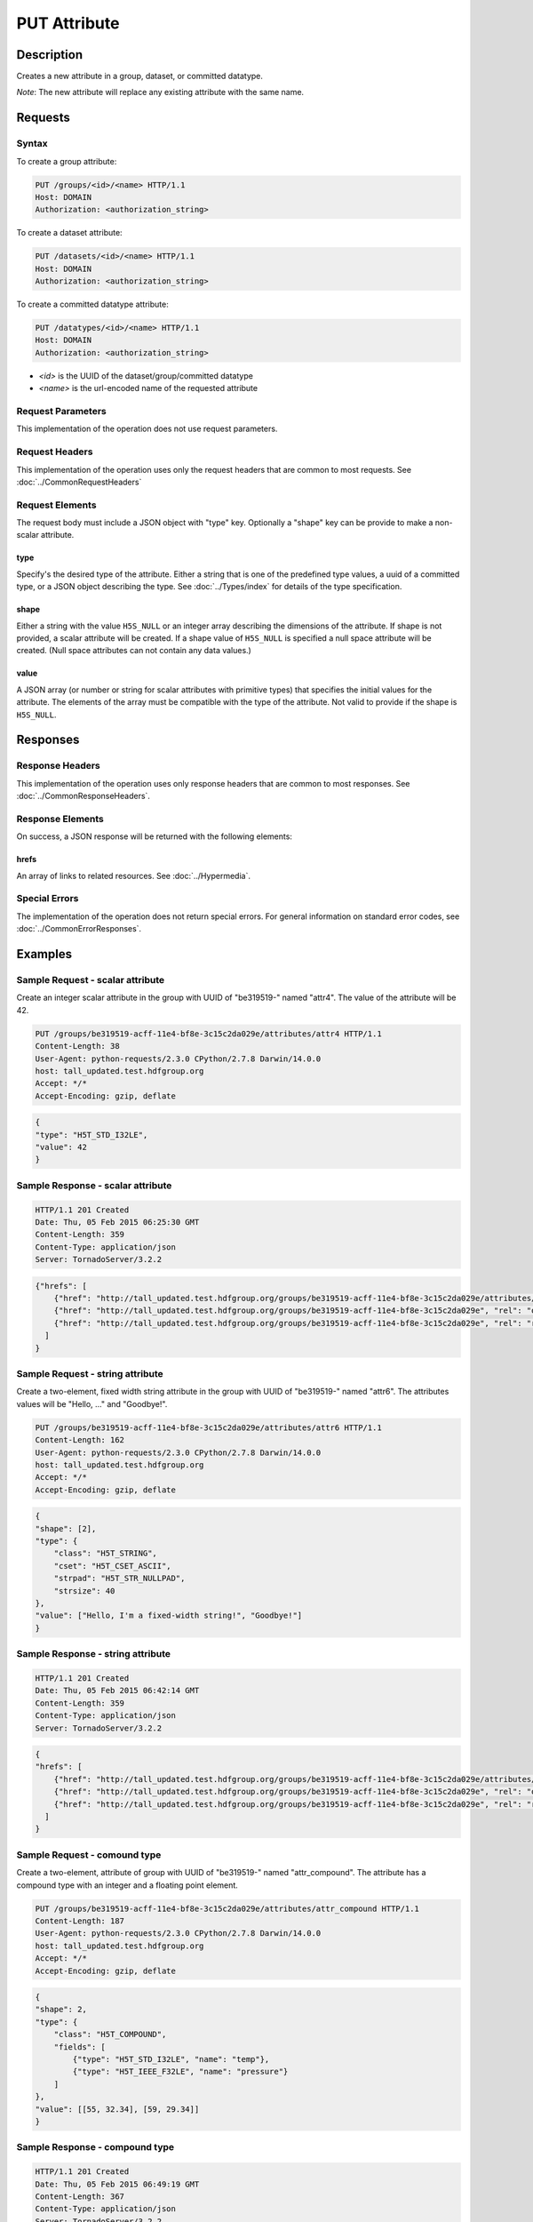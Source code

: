 **********************************************
PUT Attribute
**********************************************

Description
===========
Creates a new attribute in a group, dataset, or committed datatype.

*Note*: The new attribute will replace any existing attribute with the same name.

Requests
========

Syntax
------

To create a group attribute:

.. code-block:: http

    PUT /groups/<id>/<name> HTTP/1.1
    Host: DOMAIN
    Authorization: <authorization_string>
    
To create a dataset attribute:

.. code-block:: http

    PUT /datasets/<id>/<name> HTTP/1.1
    Host: DOMAIN
    Authorization: <authorization_string>
    
To create a committed datatype attribute:

.. code-block:: http

    PUT /datatypes/<id>/<name> HTTP/1.1
    Host: DOMAIN
    Authorization: <authorization_string>
    
* *<id>* is the UUID of the dataset/group/committed datatype
* *<name>* is the url-encoded name of the requested attribute
    
Request Parameters
------------------
This implementation of the operation does not use request parameters.

Request Headers
---------------
This implementation of the operation uses only the request headers that are common
to most requests.  See :doc:`../CommonRequestHeaders`

Request Elements
----------------

The request body must include a JSON object with "type" key.  Optionally a "shape"
key can be provide to make a non-scalar attribute.


type
^^^^

Specify's the desired type of the attribute.  Either a string that is one of the 
predefined type values, a uuid of a committed type, or a JSON object describing the type.
See :doc:`../Types/index` for details of the type specification.

shape
^^^^^^

Either a string with the value ``H5S_NULL`` or an
integer array describing the dimensions of the attribute. 
If shape is not provided, a scalar attribute will be created.
If a shape value of ``H5S_NULL`` is specified a null space attribute will be created.
(Null space attributes can not contain any data values.)

value
^^^^^

A JSON array (or number or string for scalar attributes with primitive types) that 
specifies the initial values for the attribute.  The elements of the array must be 
compatible with the type of the attribute.
Not valid to provide if the shape is ``H5S_NULL``.

Responses
=========

Response Headers
----------------

This implementation of the operation uses only response headers that are common to 
most responses.  See :doc:`../CommonResponseHeaders`.

Response Elements
-----------------

On success, a JSON response will be returned with the following elements:

hrefs
^^^^^
An array of links to related resources.  See :doc:`../Hypermedia`.

Special Errors
--------------

The implementation of the operation does not return special errors.  For general 
information on standard error codes, see :doc:`../CommonErrorResponses`.

Examples
========

Sample Request - scalar attribute
----------------------------------

Create an integer scalar attribute in the group with UUID of "be319519-" named "attr4".  
The value of the attribute will be 42.

.. code-block:: http

    PUT /groups/be319519-acff-11e4-bf8e-3c15c2da029e/attributes/attr4 HTTP/1.1
    Content-Length: 38
    User-Agent: python-requests/2.3.0 CPython/2.7.8 Darwin/14.0.0
    host: tall_updated.test.hdfgroup.org
    Accept: */*
    Accept-Encoding: gzip, deflate
    
    
.. code-block:: json

    {
    "type": "H5T_STD_I32LE", 
    "value": 42
    }
    
Sample Response - scalar attribute
-----------------------------------

.. code-block:: http

   HTTP/1.1 201 Created
   Date: Thu, 05 Feb 2015 06:25:30 GMT
   Content-Length: 359
   Content-Type: application/json
   Server: TornadoServer/3.2.2
    
.. code-block:: json
  
    {"hrefs": [
        {"href": "http://tall_updated.test.hdfgroup.org/groups/be319519-acff-11e4-bf8e-3c15c2da029e/attributes/attr4", "rel": "self"}, 
        {"href": "http://tall_updated.test.hdfgroup.org/groups/be319519-acff-11e4-bf8e-3c15c2da029e", "rel": "owner"}, 
        {"href": "http://tall_updated.test.hdfgroup.org/groups/be319519-acff-11e4-bf8e-3c15c2da029e", "rel": "root"}
      ]
    }
    
Sample Request - string attribute
----------------------------------

Create a two-element, fixed width string  attribute in the group with UUID of 
"be319519-" named "attr6".  
The attributes values will be "Hello, ..." and "Goodbye!".

.. code-block:: http

    PUT /groups/be319519-acff-11e4-bf8e-3c15c2da029e/attributes/attr6 HTTP/1.1
    Content-Length: 162
    User-Agent: python-requests/2.3.0 CPython/2.7.8 Darwin/14.0.0
    host: tall_updated.test.hdfgroup.org
    Accept: */*
    Accept-Encoding: gzip, deflate
    
    
.. code-block:: json
  
    {
    "shape": [2], 
    "type": {
        "class": "H5T_STRING",
        "cset": "H5T_CSET_ASCII",  
        "strpad": "H5T_STR_NULLPAD", 
        "strsize": 40
    }, 
    "value": ["Hello, I'm a fixed-width string!", "Goodbye!"]
    }
    
Sample Response - string attribute
-----------------------------------

.. code-block:: http

    HTTP/1.1 201 Created
    Date: Thu, 05 Feb 2015 06:42:14 GMT
    Content-Length: 359
    Content-Type: application/json
    Server: TornadoServer/3.2.2
    
.. code-block:: json
     
    {
    "hrefs": [
        {"href": "http://tall_updated.test.hdfgroup.org/groups/be319519-acff-11e4-bf8e-3c15c2da029e/attributes/attr6", "rel": "self"}, 
        {"href": "http://tall_updated.test.hdfgroup.org/groups/be319519-acff-11e4-bf8e-3c15c2da029e", "rel": "owner"}, 
        {"href": "http://tall_updated.test.hdfgroup.org/groups/be319519-acff-11e4-bf8e-3c15c2da029e", "rel": "root"}
      ]
    }
    
Sample Request - comound type
----------------------------------

Create a two-element, attribute of group with UUID of 
"be319519-" named "attr_compound".   The attribute has a compound type with an integer
and a floating point element. 

.. code-block:: http

    PUT /groups/be319519-acff-11e4-bf8e-3c15c2da029e/attributes/attr_compound HTTP/1.1
    Content-Length: 187
    User-Agent: python-requests/2.3.0 CPython/2.7.8 Darwin/14.0.0
    host: tall_updated.test.hdfgroup.org
    Accept: */*
    Accept-Encoding: gzip, deflate
    
.. code-block:: json
  
    
    {
    "shape": 2, 
    "type": {
        "class": "H5T_COMPOUND",
        "fields": [
            {"type": "H5T_STD_I32LE", "name": "temp"}, 
            {"type": "H5T_IEEE_F32LE", "name": "pressure"}
        ] 
    }, 
    "value": [[55, 32.34], [59, 29.34]]
    }
    
Sample Response - compound type 
-----------------------------------

.. code-block:: http

    HTTP/1.1 201 Created
    Date: Thu, 05 Feb 2015 06:49:19 GMT
    Content-Length: 367
    Content-Type: application/json
    Server: TornadoServer/3.2.2
    
.. code-block:: json
       
    {
    "hrefs": [
        {"href": "http://tall_updated.test.hdfgroup.org/groups/be319519-acff-11e4-bf8e-3c15c2da029e/attributes/attr_compound", "rel": "self"}, 
        {"href": "http://tall_updated.test.hdfgroup.org/groups/be319519-acff-11e4-bf8e-3c15c2da029e", "rel": "owner"}, 
        {"href": "http://tall_updated.test.hdfgroup.org/groups/be319519-acff-11e4-bf8e-3c15c2da029e", "rel": "root"}
      ]
    }
    
    
    
Related Resources
=================

* :doc:`DELETE_Attribute`
* :doc:`GET_Attribute`
* :doc:`GET_Attributes`
* :doc:`../DatasetOps/GET_Dataset`
* :doc:`../DatatypeOps/GET_Datatype`
* :doc:`../GroupOps/GET_Group`
 

 